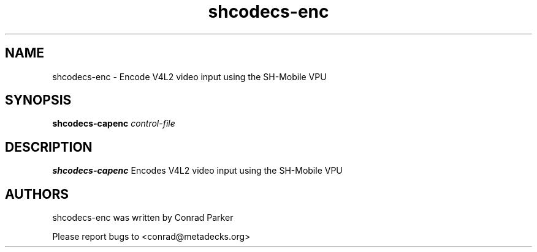 .TH "shcodecs-enc" 1 "May 2009" "SH Codecs" "Linux-SH Multimedia"

.SH NAME
shcodecs-enc \- Encode V4L2 video input using the SH-Mobile VPU

.SH SYNOPSIS

.B \fBshcodecs-capenc\fR \fIcontrol-file\fR

.SH DESCRIPTION
.B shcodecs-capenc
Encodes V4L2 video input using the SH-Mobile VPU

.SH AUTHORS

shcodecs-enc was written by Conrad Parker

Please report bugs to <conrad@metadecks.org>
